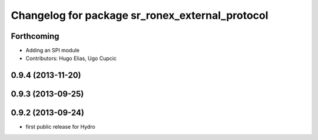 ^^^^^^^^^^^^^^^^^^^^^^^^^^^^^^^^^^^^^^^^^^^^^^^^
Changelog for package sr_ronex_external_protocol
^^^^^^^^^^^^^^^^^^^^^^^^^^^^^^^^^^^^^^^^^^^^^^^^

Forthcoming
-----------
* Adding an SPI module
* Contributors: Hugo Elias, Ugo Cupcic

0.9.4 (2013-11-20)
------------------

0.9.3 (2013-09-25)
------------------

0.9.2 (2013-09-24)
------------------
* first public release for Hydro

